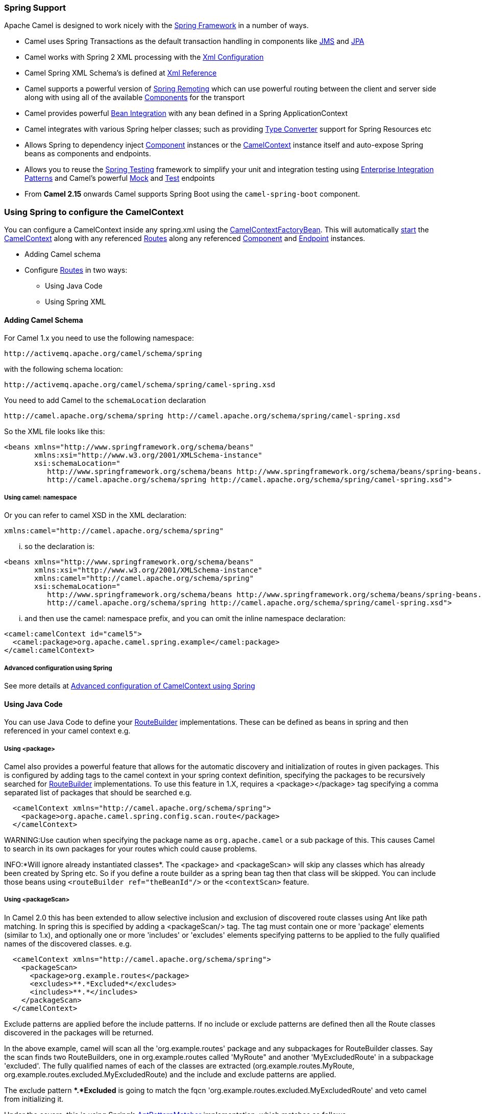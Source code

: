 [[Spring-SpringSupport]]
Spring Support
~~~~~~~~~~~~~~

Apache Camel is designed to work nicely with the
http://www.springframework.org/[Spring Framework] in a number of ways.

* Camel uses Spring Transactions as the default transaction handling in
components like link:jms.html[JMS] and link:jpa.html[JPA]
* Camel works with Spring 2 XML processing with the
link:xml-configuration.html[Xml Configuration]
* Camel Spring XML Schema's is defined at link:xml-reference.html[Xml
Reference]
* Camel supports a powerful version of link:spring-remoting.html[Spring
Remoting] which can use powerful routing between the client and server
side along with using all of the available
link:components.html[Components] for the transport
* Camel provides powerful link:bean-integration.html[Bean Integration]
with any bean defined in a Spring ApplicationContext
* Camel integrates with various Spring helper classes; such as providing
link:type-converter.html[Type Converter] support for Spring Resources
etc
* Allows Spring to dependency inject link:component.html[Component]
instances or the link:camelcontext.html[CamelContext] instance itself
and auto-expose Spring beans as components and endpoints.
* Allows you to reuse the link:spring-testing.html[Spring Testing]
framework to simplify your unit and integration testing using
link:enterprise-integration-patterns.html[Enterprise Integration
Patterns] and Camel's powerful link:mock.html[Mock] and
link:test.html[Test] endpoints
* From *Camel 2.15* onwards Camel supports Spring Boot using
the `camel-spring-boot` component.

[[Spring-UsingSpringtoconfiguretheCamelContext]]
Using Spring to configure the CamelContext
~~~~~~~~~~~~~~~~~~~~~~~~~~~~~~~~~~~~~~~~~~

You can configure a CamelContext inside any spring.xml using the
http://camel.apache.org/maven/current/camel-spring/apidocs/org/apache/camel/spring/CamelContextFactoryBean.html[CamelContextFactoryBean].
This will automatically link:lifecycle.html[start] the
link:camelcontext.html[CamelContext] along with any referenced
link:routes.html[Routes] along any referenced
link:component.html[Component] and link:endpoint.html[Endpoint]
instances.

* Adding Camel schema
* Configure link:routes.html[Routes] in two ways:
** Using Java Code
** Using Spring XML

[[Spring-AddingCamelSchema]]
Adding Camel Schema
^^^^^^^^^^^^^^^^^^^

For Camel 1.x you need to use the following namespace:

[source,java]
----------------------------------------------
http://activemq.apache.org/camel/schema/spring
----------------------------------------------

with the following schema location:

[source,java]
---------------------------------------------------------------
http://activemq.apache.org/camel/schema/spring/camel-spring.xsd
---------------------------------------------------------------

You need to add Camel to the `schemaLocation` declaration

[source,java]
--------------------------------------------------------------------------------------------
http://camel.apache.org/schema/spring http://camel.apache.org/schema/spring/camel-spring.xsd
--------------------------------------------------------------------------------------------

So the XML file looks like this:

[source,xml]
------------------------------------------------------------------------------------------------------------------
<beans xmlns="http://www.springframework.org/schema/beans"
       xmlns:xsi="http://www.w3.org/2001/XMLSchema-instance"
       xsi:schemaLocation="
          http://www.springframework.org/schema/beans http://www.springframework.org/schema/beans/spring-beans.xsd
          http://camel.apache.org/schema/spring http://camel.apache.org/schema/spring/camel-spring.xsd">
------------------------------------------------------------------------------------------------------------------

[[Spring-Usingcamelnamespace]]
Using camel: namespace
++++++++++++++++++++++

Or you can refer to camel XSD in the XML declaration:

[source,java]
---------------------------------------------------
xmlns:camel="http://camel.apache.org/schema/spring"
---------------------------------------------------

... so the declaration is:

[source,xml]
------------------------------------------------------------------------------------------------------------------
<beans xmlns="http://www.springframework.org/schema/beans"
       xmlns:xsi="http://www.w3.org/2001/XMLSchema-instance"
       xmlns:camel="http://camel.apache.org/schema/spring"
       xsi:schemaLocation="
          http://www.springframework.org/schema/beans http://www.springframework.org/schema/beans/spring-beans.xsd
          http://camel.apache.org/schema/spring http://camel.apache.org/schema/spring/camel-spring.xsd">
------------------------------------------------------------------------------------------------------------------

... and then use the camel: namespace prefix, and you can omit the
inline namespace declaration:

[source,xml]
--------------------------------------------------------------------------------------------
<camel:camelContext id="camel5">
  <camel:package>org.apache.camel.spring.example</camel:package>
</camel:camelContext>
--------------------------------------------------------------------------------------------

[[Spring-AdvancedconfigurationusingSpring]]
Advanced configuration using Spring
+++++++++++++++++++++++++++++++++++

See more details at
link:advanced-configuration-of-camelcontext-using-spring.html[Advanced
configuration of CamelContext using Spring]

[[Spring-UsingJavaCode]]
Using Java Code
^^^^^^^^^^^^^^^

You can use Java Code to define your
link:routebuilder.html[RouteBuilder] implementations. These can be
defined as beans in spring and then referenced in your camel context
e.g.

[[Spring-Usingpackage]]
Using <package>
+++++++++++++++

Camel also provides a powerful feature that allows for the automatic
discovery and initialization of routes in given packages. This is
configured by adding tags to the camel context in your spring context
definition, specifying the packages to be recursively searched for
link:routebuilder.html[RouteBuilder] implementations. To use this
feature in 1.X, requires a <package></package> tag specifying a comma
separated list of packages that should be searched e.g.

[source,xml]
----------------------------------------------------------------
  <camelContext xmlns="http://camel.apache.org/schema/spring">
    <package>org.apache.camel.spring.config.scan.route</package>
  </camelContext>
----------------------------------------------------------------


WARNING:Use caution when specifying the package name as `org.apache.camel` or a
sub package of this. This causes Camel to search in its own packages for
your routes which could cause problems.


INFO:*Will ignore already instantiated classes*. 
The <package> and <packageScan> will skip any classes which has already
been created by Spring etc. So if you define a route builder as a spring
bean tag then that class will be skipped. You can include those beans
using `<routeBuilder ref="theBeanId"/>` or the `<contextScan>` feature.

[[Spring-UsingpackageScan]]
Using <packageScan>
+++++++++++++++++++

In Camel 2.0 this has been extended to allow selective inclusion and
exclusion of discovered route classes using Ant like path matching. In
spring this is specified by adding a <packageScan/> tag. The tag must
contain one or more 'package' elements (similar to 1.x), and optionally
one or more 'includes' or 'excludes' elements specifying patterns to be
applied to the fully qualified names of the discovered classes. e.g.

[source,xml]
--------------------------------------------------------------
  <camelContext xmlns="http://camel.apache.org/schema/spring">
    <packageScan>
      <package>org.example.routes</package>
      <excludes>**.*Excluded*</excludes>
      <includes>**.*</includes>
    </packageScan>
  </camelContext>
--------------------------------------------------------------

Exclude patterns are applied before the include patterns. If no include
or exclude patterns are defined then all the Route classes discovered in
the packages will be returned.

In the above example, camel will scan all the 'org.example.routes'
package and any subpackages for RouteBuilder classes. Say the scan finds
two RouteBuilders, one in org.example.routes called 'MyRoute" and
another 'MyExcludedRoute' in a subpackage 'excluded'. The fully
qualified names of each of the classes are extracted
(org.example.routes.MyRoute,
org.example.routes.excluded.MyExcludedRoute) and the include and exclude
patterns are applied.

The exclude pattern **.*Excluded* is going to match the fqcn
'org.example.routes.excluded.MyExcludedRoute' and veto camel from
initializing it.

Under the covers, this is using Spring's
http://static.springframework.org/spring/docs/2.5.x/api/org/springframework/util/AntPathMatcher.html[AntPatternMatcher]
implementation, which matches as follows

[source,java]
----------------------------------------------------------
? matches one character
* matches zero or more characters
** matches zero or more segments of a fully qualified name
----------------------------------------------------------

For example:

**.*Excluded* would match org.simple.Excluded,
org.apache.camel.SomeExcludedRoute or org.example.RouteWhichIsExcluded

**.??cluded* would match org.simple.IncludedRoute, org.simple.Excluded
but not match org.simple.PrecludedRoute

[[Spring-UsingcontextScan]]
Using contextScan
+++++++++++++++++

*Available as of Camel 2.4*

You can allow Camel to scan the container context, e.g. the Spring
`ApplicationContext` for route builder instances. This allow you to use
the Spring `<component-scan>` feature and have Camel pickup any
RouteBuilder instances which was created by Spring in its scan process.

This allows you to just annotate your routes using the Spring
`@Component` and have those routes included by Camel

[source,java]
-------------------------------------------------
@Component
public class MyRoute extends SpringRouteBuilder {

    @Override
    public void configure() throws Exception {
        from("direct:start").to("mock:result");
    }
}
-------------------------------------------------

You can also use the ANT style for inclusion and exclusion, as mentioned
above in the `<packageScan>` documentation.

[[Spring-HowdoIimportroutesfromotherXMLfiles]]
How do I import routes from other XML files
~~~~~~~~~~~~~~~~~~~~~~~~~~~~~~~~~~~~~~~~~~~

*Available as of Camel 2.3*

When defining routes in Camel using link:xml-configuration.html[Xml
Configuration] you may want to define some routes in other XML files.
For example you may have many routes and it may help to maintain the
application if some of the routes are in separate XML files. You may
also want to store common and reusable routes in other XML files, which
you can simply import when needed.

In *Camel 2.3* it is now possible to define routes outside
`<camelContext/>` which you do in a new `<routeContext/>` tag.

*Notice:* When you use <routeContext> then they are separated, and
cannot reuse existing <onException>, <intercept>, <dataFormats> and
similar cross cutting functionality defined in the <camelContext>. In
other words the <routeContext> is currently isolated. This may change in
Camel 3.x.

For example we could have a file named `myCoolRoutes.xml` which contains
a couple of routes as shown:

*myCoolRoutes.xml*

Then in your XML file which contains the CamelContext you can use Spring
to import the `myCoolRoute.xml` file. +
 And then inside `<camelContext/>` you can refer to the
`<routeContext/>` by its id as shown below:

Also notice that you can mix and match, having routes inside
CamelContext and also externalized in RouteContext.

You can have as many `<routeContextRef/>` as you like.

*Reusable routes*

The routes defined in `<routeContext/>` can be reused by multiple
`<camelContext/>`. However its only the definition which is reused. At
runtime each CamelContext will create its own instance of the route
based on the definition.

[[Spring-Testtimeexclusion]]
Test time exclusion.
++++++++++++++++++++

At test time it is often desirable to be able to selectively exclude
matching routes from being initalized that are not applicable or useful
to the test scenario. For instance you might a spring context file
routes-context.xml and three Route builders RouteA, RouteB and RouteC in
the 'org.example.routes' package. The packageScan definition would
discover all three of these routes and initialize them.

Say RouteC is not applicable to our test scenario and generates a lot of
noise during test. It would be nice to be able to exclude this route
from this specific test. The SpringTestSupport class has been modified
to allow this. It provides two methods (excludedRoute and
excludedRoutes) that may be overridden to exclude a single class or an
array of classes.

[source,java]
----------------------------------------------------------------
public class RouteAandRouteBOnlyTest extends SpringTestSupport {
    @Override      
    protected Class excludeRoute() {
        return RouteC.class;
    }
}
----------------------------------------------------------------

In order to hook into the camelContext initialization by spring to
exclude the MyExcludedRouteBuilder.class we need to intercept the spring
context creation. When overriding createApplicationContext to create the
spring context, we call the getRouteExcludingApplicationContext() method
to provide a special parent spring context that takes care of the
exclusion.

[source,java]
--------------------------------------------------------------------------------------------------------------------------
@Override
protected AbstractXmlApplicationContext createApplicationContext() {
    return new ClassPathXmlApplicationContext(new String[] {"routes-context.xml"}, getRouteExcludingApplicationContext());
}
--------------------------------------------------------------------------------------------------------------------------

RouteC will now be excluded from initialization. Similarly, in another
test that is testing only RouteC, we could exclude RouteB and RouteA by
overriding

[source,java]
---------------------------------------------------
@Override
protected Class[] excludeRoutes() {
    return new Class[]{RouteA.class, RouteB.class};
}
---------------------------------------------------

[[Spring-UsingSpringXML]]
Using Spring XML
^^^^^^^^^^^^^^^^

You can use Spring 2.0 XML configuration to specify your
link:xml-configuration.html[Xml Configuration] for
link:routes.html[Routes] such as in the following
http://svn.apache.org/repos/asf/camel/trunk/components/camel-spring/src/test/resources/org/apache/camel/spring/routingUsingCamelContextFactory.xml[example].

[[Spring-ConfiguringComponentsandEndpoints]]
Configuring Components and Endpoints
~~~~~~~~~~~~~~~~~~~~~~~~~~~~~~~~~~~~

You can configure your link:component.html[Component] or
link:endpoint.html[Endpoint] instances in your link:spring.html[Spring]
XML as follows in
http://svn.apache.org/repos/asf/camel/trunk/components/camel-jms/src/test/resources/org/apache/camel/component/jms/jmsRouteUsingSpring.xml[this
example].

Which allows you to configure a component using some name (activemq in
the above example), then you can refer to the component using
*activemq:[queue:|topic:]destinationName*. This works by the
SpringCamelContext lazily fetching components from the spring context
for the scheme name you use for link:endpoint.html[Endpoint]
link:uris.html[URIs].

For more detail see link:how-do-i-configure-endpoints.html[Configuring
Endpoints and Components].

[[Spring-CamelContextAware]]
CamelContextAware
^^^^^^^^^^^^^^^^^

If you want to be injected with the link:camelcontext.html[CamelContext]
in your POJO just implement the
http://camel.apache.org/maven/current/camel-core/apidocs/org/apache/camel/CamelContextAware.html[CamelContextAware
interface]; then when Spring creates your POJO the CamelContext will be
injected into your POJO. Also see the link:bean-integration.html[Bean
Integration] for further injections.

[[Spring-IntegrationTesting]]
Integration Testing
~~~~~~~~~~~~~~~~~~~

To avoid a hung route when testing using Spring Transactions see the
note about Spring Integration Testing
under link:transactional-client.html[Transactional Client].

[[Spring-Seealso]]
See also
^^^^^^^^

* link:tutorial-jmsremoting.html[Spring JMS Tutorial]
* link:creating-a-new-spring-based-camel-route.html[Creating a new
Spring based Camel Route]
* link:spring-example.html[Spring example]
* link:xml-reference.html[Xml Reference]
* link:advanced-configuration-of-camelcontext-using-spring.html[Advanced
configuration of CamelContext using Spring]
* link:how-do-i-import-routes-from-other-xml-files.html[How do I import
routes from other XML files]


